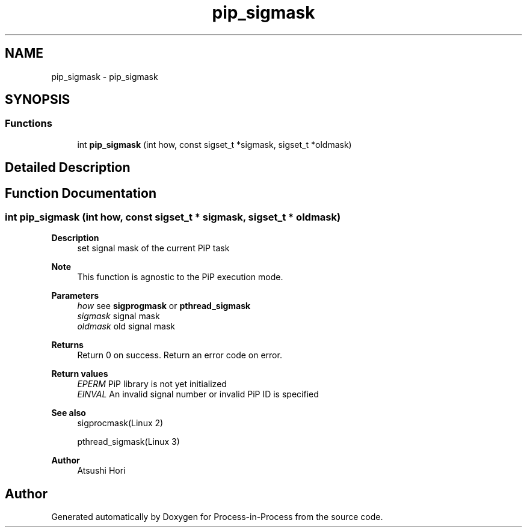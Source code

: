 .TH "pip_sigmask" 3 "Thu May 19 2022" "Version 2.4.1" "Process-in-Process" \" -*- nroff -*-
.ad l
.nh
.SH NAME
pip_sigmask \- pip_sigmask
.SH SYNOPSIS
.br
.PP
.SS "Functions"

.in +1c
.ti -1c
.RI "int \fBpip_sigmask\fP (int how, const sigset_t *sigmask, sigset_t *oldmask)"
.br
.in -1c
.SH "Detailed Description"
.PP 

.SH "Function Documentation"
.PP 
.SS "int pip_sigmask (int how, const sigset_t * sigmask, sigset_t * oldmask)"

.PP
\fBDescription\fP
.RS 4
set signal mask of the current PiP task
.RE
.PP
\fBNote\fP
.RS 4
This function is agnostic to the PiP execution mode\&.
.RE
.PP
\fBParameters\fP
.RS 4
\fIhow\fP see \fBsigprogmask\fP or \fBpthread_sigmask\fP 
.br
\fIsigmask\fP signal mask 
.br
\fIoldmask\fP old signal mask
.RE
.PP
\fBReturns\fP
.RS 4
Return 0 on success\&. Return an error code on error\&. 
.RE
.PP
\fBReturn values\fP
.RS 4
\fIEPERM\fP PiP library is not yet initialized 
.br
\fIEINVAL\fP An invalid signal number or invalid PiP ID is specified
.RE
.PP
\fBSee also\fP
.RS 4
sigprocmask(Linux 2) 
.PP
pthread_sigmask(Linux 3)
.RE
.PP
\fBAuthor\fP
.RS 4
Atsushi Hori 
.RE
.PP

.SH "Author"
.PP 
Generated automatically by Doxygen for Process-in-Process from the source code\&.
